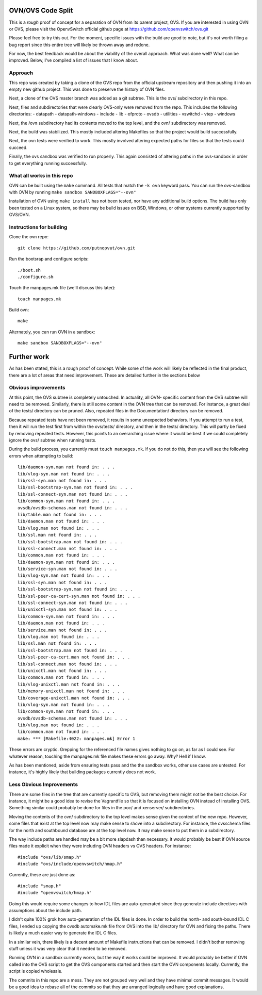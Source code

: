 .. NOTE(stephenfin): If making changes to this file, ensure that the line
   numbers found in 'Documentation/intro/what-is-ovs' are kept up-to-date.

==================
OVN/OVS Code Split
==================

This is a *rough* proof of concept for a separation of OVN from its parent
project, OVS. If you are interested in using OVN or OVS, please visit
the OpenvSwitch official github page at https://github.com/openvswitch/ovs.git

Please feel free to try this out. For the moment, specific issues with the
build are good to note, but it's not worth filing a bug report since this
entire tree will likely be thrown away and redone.

For now, the best feedback would be about the viability of the overall
approach. What was done well? What can be improved. Below, I've compiled a
list of issues that I know about.

Approach
--------

This repo was created by taking a clone of the OVS repo from the official
upstream repository and then pushing it into an empty new github project. This
was done to preserve the history of OVN files.

Next, a clone of the OVS master branch was added as a git subtree. This is the
ovs/ subdirectory in this repo.

Next, files and subdirectories that were clearly OVS-only were removed from the
repo. This includes the following directories:
- datapath
- datapath-windows
- include
- lib
- ofproto
- ovsdb
- utilities
- vswitchd
- vtep
- windows

Next, the /ovn subdirectory had its contents moved to the top level, and the
ovn/ subdirectory was removed.

Next, the build was stabilized. This mostly included altering Makefiles so that
the project would build successfully.

Next, the ovn tests were verified to work. This mostly involved altering
expected paths for files so that the tests could succeed.

Finally, the ovs sandbox was verified to run properly. This again consisted of
altering paths in the ovs-sandbox in order to get everything running
successfully.

What all works in this repo
---------------------------

OVN can be built using the ``make`` command.
All tests that match the ``-k ovn`` keyword pass.
You can run the ovs-sandbox with OVN by running ``make sandbox SANDBOXFLAGS="--ovn"``

Installation of OVN using ``make install`` has not been tested, nor have any
additional build options. The build has only been tested on a Linux system, so
there may be build issues on BSD, Windows, or other systems currently supported
by OVS/OVN.

Instructions for building
-------------------------
Clone the ovn repo::

    git clone https://github.com/putnopvut/ovn.git

Run the bootsrap and configure scripts::

    ./boot.sh
    ./configure.sh

Touch the manpages.mk file (we'll discuss this later)::

    touch manpages.mk

Build ovn::

    make

Alternately, you can run OVN in a sandbox::

    make sandbox SANDBOXFLAGS="--ovn"

============
Further work
============

As has been stated, this is a rough proof of concept. While some of the work
will likely be reflected in the final product, there are a lot of areas that
need improvement. These are detailed further in the sections below

Obvious improvements
--------------------

At this point, the OVS subtree is completely untouched. In actuality, all OVN-
specific content from the OVS subtree will need to be removed. Similarly, there
is still some content in the OVN tree that can be removed. For instance, a great
deal of the tests/ directory can be pruned. Also, repeated files in the
Documentation/ directory can be removed.

Because repeated tests have not been removed, it results in some unexpected
behaviors. If you attempt to run a test, then it will run the test first
from within the ovs/tests/ directory, and then in the tests/ directory. This
will partly be fixed by removing repeated tests. However, this points to an
overarching issue where it would be best if we could completely ignore the
ovs/ subtree when running tests.

During the build process, you currently must ``touch manpages.mk``. If you do
not do this, then you will see the following errors when attempting to build::

    lib/daemon-syn.man not found in: . . .
    lib/vlog-syn.man not found in: . . .
    lib/ssl-syn.man not found in: . . .
    lib/ssl-bootstrap-syn.man not found in: . . .
    lib/ssl-connect-syn.man not found in: . . .
    lib/common-syn.man not found in: . . .
    ovsdb/ovsdb-schemas.man not found in: . . .
    lib/table.man not found in: . . .
    lib/daemon.man not found in: . . .
    lib/vlog.man not found in: . . .
    lib/ssl.man not found in: . . .
    lib/ssl-bootstrap.man not found in: . . .
    lib/ssl-connect.man not found in: . . .
    lib/common.man not found in: . . .
    lib/daemon-syn.man not found in: . . .
    lib/service-syn.man not found in: . . .
    lib/vlog-syn.man not found in: . . .
    lib/ssl-syn.man not found in: . . .
    lib/ssl-bootstrap-syn.man not found in: . . .
    lib/ssl-peer-ca-cert-syn.man not found in: . . .
    lib/ssl-connect-syn.man not found in: . . .
    lib/unixctl-syn.man not found in: . . .
    lib/common-syn.man not found in: . . .
    lib/daemon.man not found in: . . .
    lib/service.man not found in: . . .
    lib/vlog.man not found in: . . .
    lib/ssl.man not found in: . . .
    lib/ssl-bootstrap.man not found in: . . .
    lib/ssl-peer-ca-cert.man not found in: . . .
    lib/ssl-connect.man not found in: . . .
    lib/unixctl.man not found in: . . .
    lib/common.man not found in: . . .
    lib/vlog-unixctl.man not found in: . . .
    lib/memory-unixctl.man not found in: . . .
    lib/coverage-unixctl.man not found in: . . .
    lib/vlog-syn.man not found in: . . .
    lib/common-syn.man not found in: . . .
    ovsdb/ovsdb-schemas.man not found in: . . .
    lib/vlog.man not found in: . . .
    lib/common.man not found in: . . .
    make: *** [Makefile:4022: manpages.mk] Error 1

These errors are cryptic. Grepping for the referenced file names gives nothing
to go on, as far as I could see. For whatever reason, touching the manpages.mk
file makes these errors go away. Why? Hell if I know.

As has been mentioned, aside from ensuring tests pass and the the sandbox works,
other use cases are untested. For instance, it's highly likely that building
packages currently does not work.

Less Obvious Improvements
-------------------------

There are some files in the tree that are currently specific to OVS, but
removing them might not be the best choice. For instance, it might be a good
idea to revise the Vagrantfile so that it is focused on installing OVN
instead of installing OVS. Something similar could probably be done for files
in the poc/ and xenserver/ subdirectories.

Moving the contents of the ovn/ subdirectory to the top level makes sense
given the context of the new repo. However, some files that exist at the top
level now may make sense to shove into a subdirectory. For instance, the
ovsschema files for the north and southbound database are at the top level
now. It may make sense to put them in a subdirectory.

The way include paths are handled may be a bit more slapdash than necessary.
It would probably be best if OVN source files made it explicit when they were
including OVN headers vs OVS headers. For instance::

    #include "ovs/lib/smap.h"
    #include "ovs/include/openvswitch/hmap.h"

Currently, these are just done as::

    #include "smap.h"
    #include "openvswitch/hmap.h"

Doing this would require some changes to how IDL files are auto-generated
since they generate include directives with assumptions about the include
path.

I didn't quite 100% grok how auto-generation of the IDL files is done. In
order to build the north- and south-bound IDL C files, I ended up copying the
ovsdb automake.mk file from OVS into the lib/ directory for OVN and fixing
the paths. There is likely a much easier way to generate the IDL C files.

In a similar vein, there likely is a decent amount of Makefile instructions
that can be removed. I didn't bother removing stuff unless it was very clear
that it needed to be removed.

Running OVN in a sandbox currently works, but the way it works could be improved.
It would probably be better if OVN called into the OVS script to get the OVS
components started and then start the OVN components locally. Currently, the
script is copied wholesale.

The commits in this repo are a mess. They are not grouped very well and they
have minimal commit messages. It would be a good idea to rebase all of the commits
so that they are arranged logically and have good explanations.
